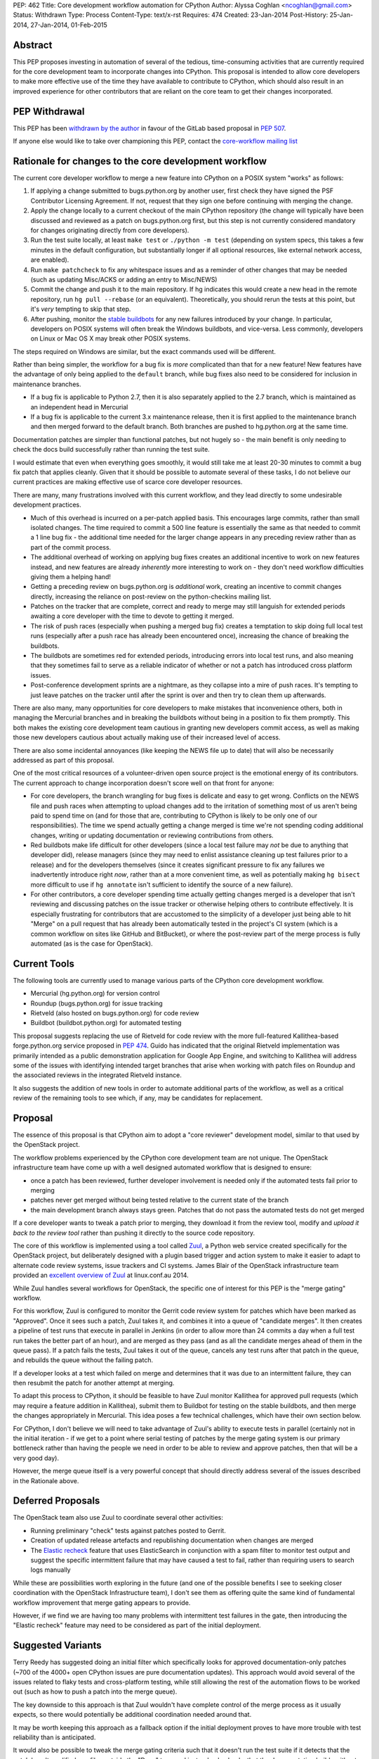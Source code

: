 PEP: 462
Title: Core development workflow automation for CPython
Author: Alyssa Coghlan <ncoghlan@gmail.com>
Status: Withdrawn
Type: Process
Content-Type: text/x-rst
Requires: 474
Created: 23-Jan-2014
Post-History: 25-Jan-2014, 27-Jan-2014, 01-Feb-2015


Abstract
========

This PEP proposes investing in automation of several of the tedious,
time-consuming activities that are currently required for the core development
team to incorporate changes into CPython. This proposal is intended to
allow core developers to make more effective use of the time they have
available to contribute to CPython, which should also result in an improved
experience for other contributors that are reliant on the core team to get
their changes incorporated.


PEP Withdrawal
==============

This PEP has been `withdrawn by the author
<https://mail.python.org/pipermail/core-workflow/2015-October/000227.html>`_
in favour of the GitLab based proposal in :pep:`507`.

If anyone else would like to take over championing this PEP, contact the
`core-workflow mailing list <https://mail.python.org/mailman/listinfo/core-workflow>`_


Rationale for changes to the core development workflow
======================================================

The current core developer workflow to merge a new feature into CPython
on a POSIX system "works" as follows:

#. If applying a change submitted to bugs.python.org by another user, first
   check they have signed the PSF Contributor Licensing Agreement. If not,
   request that they sign one before continuing with merging the change.
#. Apply the change locally to a current checkout of the main CPython
   repository (the change will typically have been discussed and reviewed
   as a patch on bugs.python.org first, but this step is not currently
   considered mandatory for changes originating directly from core
   developers).
#. Run the test suite locally, at least ``make test`` or
   ``./python -m test`` (depending on system specs, this takes a few
   minutes in the default configuration, but substantially longer if all
   optional resources, like external network access, are enabled).
#. Run ``make patchcheck`` to fix any whitespace issues and as a reminder
   of other changes that may be needed (such as updating Misc/ACKS or
   adding an entry to Misc/NEWS)
#. Commit the change and push it to the main repository. If hg indicates
   this would create a new head in the remote repository, run
   ``hg pull --rebase`` (or an equivalent). Theoretically, you should
   rerun the tests at this point, but it's *very* tempting to skip that
   step.
#. After pushing, monitor the `stable buildbots
   <http://buildbot.python.org/all/waterfall?category=3.x.stable>`__
   for any new failures introduced by your change. In particular, developers
   on POSIX systems will often break the Windows buildbots, and vice-versa.
   Less commonly, developers on Linux or Mac OS X may break other POSIX
   systems.

The steps required on Windows are similar, but the exact commands used
will be different.

Rather than being simpler, the workflow for a bug fix is *more* complicated
than that for a new feature! New features have the advantage of only being
applied to the ``default`` branch, while bug fixes also need to be considered
for inclusion in maintenance branches.

* If a bug fix is applicable to Python 2.7, then it is also separately
  applied to the 2.7 branch, which is maintained as an independent head
  in Mercurial
* If a bug fix is applicable to the current 3.x maintenance release, then
  it is first applied to the maintenance branch and then merged forward
  to the default branch. Both branches are pushed to hg.python.org at the
  same time.

Documentation patches are simpler than functional patches, but not
hugely so - the main benefit is only needing to check the docs build
successfully rather than running the test suite.

I would estimate that even when everything goes smoothly, it would still
take me at least 20-30 minutes to commit a bug fix patch that applies
cleanly. Given that it should be possible to automate several of these
tasks, I do not believe our current practices are making effective use
of scarce core developer resources.

There are many, many frustrations involved with this current workflow, and
they lead directly to some undesirable development practices.

* Much of this overhead is incurred on a per-patch applied basis. This
  encourages large commits, rather than small isolated changes. The time
  required to commit a 500 line feature is essentially the same as that
  needed to commit a 1 line bug fix - the additional time needed for the
  larger change appears in any preceding review rather than as part of the
  commit process.
* The additional overhead of working on applying bug fixes creates an
  additional incentive to work on new features instead, and new features
  are already *inherently* more interesting to work on - they don't need
  workflow difficulties giving them a helping hand!
* Getting a preceding review on bugs.python.org is *additional* work,
  creating an incentive to commit changes directly, increasing the reliance
  on post-review on the python-checkins mailing list.
* Patches on the tracker that are complete, correct and ready to merge may
  still languish for extended periods awaiting a core developer with the
  time to devote to getting it merged.
* The risk of push races (especially when pushing a merged bug fix) creates
  a temptation to skip doing full local test runs (especially after a push
  race has already been encountered once), increasing the chance of
  breaking the buildbots.
* The buildbots are sometimes red for extended periods, introducing errors
  into local test runs, and also meaning that they sometimes fail to serve
  as a reliable indicator of whether or not a patch has introduced cross
  platform issues.
* Post-conference development sprints are a nightmare, as they collapse
  into a mire of push races. It's tempting to just leave patches on the
  tracker until after the sprint is over and then try to clean them up
  afterwards.

There are also many, many opportunities for core developers to make
mistakes that inconvenience others, both in managing the Mercurial branches
and in breaking the buildbots without being in a position to fix them
promptly. This both makes the existing core development team cautious in
granting new developers commit access, as well as making those new
developers cautious about actually making use of their increased level of
access.

There are also some incidental annoyances (like keeping the NEWS file up to
date) that will also be necessarily addressed as part of this proposal.

One of the most critical resources of a volunteer-driven open source project
is the emotional energy of its contributors. The current approach to change
incorporation doesn't score well on that front for anyone:

* For core developers, the branch wrangling for bug fixes is delicate and
  easy to get wrong. Conflicts on the NEWS file and push races when
  attempting to upload changes add to the irritation of something most of
  us aren't being paid to spend time on (and for those that are, contributing
  to CPython is likely to be only one of our responsibilities). The time we
  spend actually getting a change merged is time we're not spending coding
  additional changes, writing or updating documentation or reviewing
  contributions from others.
* Red buildbots make life difficult for other developers (since a local
  test failure may *not* be due to anything that developer did), release
  managers (since they may need to enlist assistance cleaning up test
  failures prior to a release) and for the developers themselves (since
  it creates significant pressure to fix any failures we inadvertently
  introduce right *now*, rather than at a more convenient time, as well
  as potentially making ``hg bisect`` more difficult to use if
  ``hg annotate`` isn't sufficient to identify the source of a new failure).
* For other contributors, a core developer spending time actually getting
  changes merged is a developer that isn't reviewing and discussing patches
  on the issue tracker or otherwise helping others to contribute effectively.
  It is especially frustrating for contributors that are accustomed to the
  simplicity of a developer just being able to hit "Merge" on a pull
  request that has already been automatically tested in the project's CI
  system (which is a common workflow on sites like GitHub and BitBucket), or
  where the post-review part of the merge process is fully automated (as is
  the case for OpenStack).


Current Tools
=============

The following tools are currently used to manage various parts of the
CPython core development workflow.

* Mercurial (hg.python.org) for version control
* Roundup (bugs.python.org) for issue tracking
* Rietveld (also hosted on bugs.python.org) for code review
* Buildbot (buildbot.python.org) for automated testing

This proposal suggests replacing the use of Rietveld for code review with
the more full-featured Kallithea-based forge.python.org service proposed in
:pep:`474`. Guido has indicated that the original Rietveld implementation was
primarily intended as a public demonstration application for Google App
Engine, and switching to Kallithea will address some of the issues with
identifying intended target branches that arise when working with patch files
on Roundup and the associated reviews in the integrated Rietveld instance.

It also suggests the addition of new tools in order to automate
additional parts of the workflow, as well as a critical review of the
remaining tools to see which, if any, may be candidates for replacement.


Proposal
========

The essence of this proposal is that CPython aim to adopt a "core reviewer"
development model, similar to that used by the OpenStack project.

The workflow problems experienced by the CPython core development team are
not unique. The OpenStack infrastructure team have come up with a well
designed automated workflow that is designed to ensure:

* once a patch has been reviewed, further developer involvement is needed
  only if the automated tests fail prior to merging
* patches never get merged without being tested relative to the current
  state of the branch
* the main development branch always stays green. Patches that do not pass
  the automated tests do not get merged

If a core developer wants to tweak a patch prior to merging, they download
it from the review tool, modify and *upload it back to the review tool*
rather than pushing it directly to the source code repository.

The core of this workflow is implemented using a tool called Zuul_, a
Python web service created specifically for the OpenStack project, but
deliberately designed with a plugin based trigger and action system to make
it easier to adapt to alternate code review systems, issue trackers and
CI systems. James Blair of the OpenStack infrastructure team provided
an `excellent overview of Zuul
<https://www.youtube.com/watch?v=sLD9LHc1QFM>`__ at linux.conf.au 2014.

While Zuul handles several workflows for OpenStack, the specific one of
interest for this PEP is the "merge gating" workflow.

For this workflow, Zuul is configured to monitor the Gerrit code review
system for patches which have been marked as "Approved". Once it sees
such a patch, Zuul takes it, and combines it into a queue of "candidate
merges". It then creates a pipeline of test runs that execute in parallel in
Jenkins (in order to allow more than 24 commits a day when a full test run
takes the better part of an hour), and are merged as they pass (and as all
the candidate merges ahead of them in the queue pass). If a patch fails the
tests, Zuul takes it out of the queue, cancels any test runs after that patch in
the queue, and rebuilds the queue without the failing patch.

If a developer looks at a test which failed on merge and determines that it
was due to an intermittent failure, they can then resubmit the patch for
another attempt at merging.

To adapt this process to CPython, it should be feasible to have Zuul monitor
Kallithea for approved pull requests (which may require a feature addition in
Kallithea), submit them to Buildbot for testing on the stable buildbots, and
then merge the changes appropriately in Mercurial. This idea poses a few
technical challenges, which have their own section below.

For CPython, I don't believe we will need to take advantage of Zuul's
ability to execute tests in parallel (certainly not in the initial
iteration - if we get to a point where serial testing of patches by the
merge gating system is our primary bottleneck rather than having the
people we need in order to be able to review and approve patches, then
that will be a very good day).

However, the merge queue itself is a very powerful concept that should
directly address several of the issues described in the Rationale above.

.. _Zuul: http://ci.openstack.org/zuul/
.. _Elastic recheck: http://status.openstack.org/elastic-recheck/


Deferred Proposals
==================

The OpenStack team also use Zuul to coordinate several other activities:

* Running preliminary "check" tests against patches posted to Gerrit.
* Creation of updated release artefacts and republishing documentation when
  changes are merged
* The `Elastic recheck`_ feature that uses ElasticSearch in conjunction with
  a spam filter to monitor test output and suggest the specific intermittent
  failure that may have caused a test to fail, rather than requiring users
  to search logs manually

While these are possibilities worth exploring in the future (and one of the
possible benefits I see to seeking closer coordination with the OpenStack
Infrastructure team), I don't see them as offering quite the same kind of
fundamental workflow improvement that merge gating appears to provide.

However, if we find we are having too many problems with intermittent test
failures in the gate, then introducing the "Elastic recheck" feature may
need to be considered as part of the initial deployment.


Suggested Variants
==================

Terry Reedy has suggested doing an initial filter which specifically looks
for approved documentation-only patches (~700 of the 4000+ open CPython
issues are pure documentation updates). This approach would avoid several
of the issues related to flaky tests and cross-platform testing, while
still allowing the rest of the automation flows to be worked out (such as
how to push a patch into the merge queue).

The key downside to this approach is that Zuul wouldn't have complete
control of the merge process as it usually expects, so there would
potentially be additional coordination needed around that.

It may be worth keeping this approach as a fallback option if the initial
deployment proves to have more trouble with test reliability than is
anticipated.

It would also be possible to tweak the merge gating criteria such that it
doesn't run the test suite if it detects that the patch hasn't modified any
files outside the "Docs" tree, and instead only checks that the documentation
builds without errors.

As yet another alternative, it may be reasonable to move some parts of the
documentation (such as the tutorial and the HOWTO guides) out of the main
source repository and manage them using the simpler pull request based model
described in :pep:`474`.


Perceived Benefits
==================

The benefits of this proposal accrue most directly to the core development
team. First and foremost, it means that once we mark a patch as "Approved"
in the updated code review system, *we're usually done*. The extra 20-30
minutes (or more) of actually applying the patch, running the tests and
merging it into Mercurial would all be orchestrated by Zuul. Push races
would also be a thing of the past - if lots of core developers are
approving patches at a sprint, then that just means the queue gets
deeper in Zuul, rather than developers getting frustrated trying to
merge changes and failing. Test failures would still happen, but they
would result in the affected patch being removed from the merge queue,
rather than breaking the code in the main repository.

With the bulk of the time investment moved to the review process, this
also encourages "development for reviewability" - smaller, easier to review
patches, since the overhead of running the tests multiple times will be
incurred by Zuul rather than by the core developers.

However, removing this time sink from the core development team should also
improve the experience of CPython development for other contributors, as it
eliminates several of the opportunities for patches to get "dropped on the
floor", as well as increasing the time core developers are likely to have
available for reviewing contributed patches.

Another example of benefits to other contributors is that when a sprint
aimed primarily at new contributors is running with just a single core
developer present (such as the sprints at PyCon AU for the last
few years), the merge queue would allow that developer to focus more of
their time on reviewing patches and helping the other contributors at the
sprint, since accepting a patch for inclusion would now be a single click
in the Kallithea UI, rather than the relatively time-consuming process that
it is currently. Even when multiple core developers are present, it is
better to enable them to spend their time and effort on interacting with
the other sprint participants than it is on things that are sufficiently
mechanical that a computer can (and should) handle them.

With most of the ways to make a mistake when committing a change
automated out of existence, there are also substantially fewer new things to
learn when a contributor is nominated to become a core developer. This
should have a dual benefit, both in making the existing core developers more
comfortable with granting that additional level of responsibility, and in
making new contributors more comfortable with exercising it.

Finally, a more stable default branch in CPython makes it easier for
other Python projects to conduct continuous integration directly against the
main repo, rather than having to wait until we get into the release
candidate phase of a new release. At the moment, setting up such a system
isn't particularly attractive, as it would need to include an additional
mechanism to wait until CPython's own Buildbot fleet indicated that the
build was in a usable state. With the proposed merge gating system, the
trunk always remains usable.


Technical Challenges
====================

Adapting Zuul from the OpenStack infrastructure to the CPython
infrastructure will at least require the development of additional
Zuul trigger and action plugins, and may require additional development
in some of our existing tools.


Kallithea vs Gerrit
-------------------

Kallithea does not currently include a voting/approval feature that is
equivalent to Gerrit's. For CPython, we wouldn't need anything as
sophisticated as Gerrit's voting system - a simple core-developer-only
"Approved" marker to trigger action from Zuul should suffice. The
core-developer-or-not flag is available in Roundup, as is the flag
indicating whether or not the uploader of a patch has signed a PSF
Contributor Licensing Agreement, which may require further development to
link contributor accounts between the Kallithea instance and Roundup.

Some of the existing Zuul triggers work by monitoring for particular comments
(in particular, recheck/reverify comments to ask Zuul to try merging a
change again if it was previously rejected due to an unrelated intermittent
failure). We will likely also want similar explicit triggers for Kallithea.

The current Zuul plugins for Gerrit work by monitoring the Gerrit activity
stream for particular events. If Kallithea has no equivalent, we will need
to add something suitable for the events we would like to trigger on.

There would also be development effort needed to create a Zuul plugin
that monitors Kallithea activity rather than Gerrit.


Mercurial vs Gerrit/git
-----------------------

Gerrit uses git as the actual storage mechanism for patches, and
automatically handles merging of approved patches. By contrast, Kallithea
use the RhodeCode created `vcs <https://pythonhosted.org/vcs/>`_ library as
an abstraction layer over specific DVCS implementations (with Mercurial and
git backends currently available).

Zuul is also directly integrated with git for patch manipulation - as far
as I am aware, this part of the design currently isn't pluggable. However,
at PyCon US 2014, the Mercurial core developers at the sprints expressed
some interest in collaborating with the core development team and the Zuul
developers on enabling the use of Zuul with Mercurial in addition to git.
As Zuul is itself a Python application, migrating it to use the same DVCS
abstraction library as RhodeCode and Kallithea may be a viable path towards
achieving that.


Buildbot vs Jenkins
-------------------

Zuul's interaction with the CI system is also pluggable, using Gearman
as the `preferred interface <http://ci.openstack.org/zuul/launchers.html>`__.
Accordingly, adapting the CI jobs to run in Buildbot rather than Jenkins
should just be a matter of writing a Gearman client that can process the
requests from Zuul and pass them on to the Buildbot master. Zuul uses the
pure Python `gear client library <https://pypi.python.org/pypi/gear>`__ to
communicate with Gearman, and this library should also be useful to handle
the Buildbot side of things.

Note that, in the initial iteration, I am proposing that we *do not*
attempt to pipeline test execution. This means Zuul would be running in
a very simple mode where only the patch at the head of the merge queue
is being tested on the Buildbot fleet, rather than potentially testing
several patches in parallel. I am picturing something equivalent to
requesting a forced build from the Buildbot master, and then waiting for
the result to come back before moving on to the second patch in the queue.

If we ultimately decide that this is not sufficient, and we need to start
using the CI pipelining features of Zuul, then we may need to look at moving
the test execution to dynamically provisioned cloud images, rather than
relying on volunteer maintained statically provisioned systems as we do
currently. The OpenStack CI infrastructure team are exploring the idea of
replacing their current use of Jenkins masters with a simpler pure Python
test runner, so if we find that we can't get Buildbot to effectively
support the pipelined testing model, we'd likely participate in that
effort rather than setting up a Jenkins instance for CPython.

In this case, the main technical risk would be a matter of ensuring we
support testing on platforms other than Linux (as our stable buildbots
currently cover Windows, Mac OS X, FreeBSD and OpenIndiana in addition to a
couple of different Linux variants).

In such a scenario, the Buildbot fleet would still have a place in doing
"check" runs against the master repository (either periodically or for
every commit), even if it did not play a part in the merge gating process.
More unusual configurations (such as building without threads, or without
SSL/TLS support) would likely still be handled that way rather than being
included in the gate criteria (at least initially, anyway).


Handling of maintenance branches
--------------------------------

The OpenStack project largely leaves the question of maintenance branches
to downstream vendors, rather than handling it directly. This means there
are questions to be answered regarding how we adapt Zuul to handle our
maintenance branches.

Python 2.7 can be handled easily enough by treating it as a separate patch
queue. This would be handled natively in Kallithea by submitting separate
pull requests in order to update the Python 2.7 maintenance branch.

The Python 3.x maintenance branches are potentially more complicated. My
current recommendation is to simply stop using Mercurial merges to manage
them, and instead treat them as independent heads, similar to the Python
2.7 branch. Separate pull requests would need to be submitted for the active
Python 3 maintenance branch and the default development branch. The
downside of this approach is that it increases the risk that a fix is merged
only to the maintenance branch without also being submitted to the default
branch, so we may want to design some additional tooling that ensures that
every maintenance branch pull request either has a corresponding default
branch pull request prior to being merged, or else has an explicit disclaimer
indicating that it is only applicable to that branch and doesn't need to be
ported forward to later branches.

Such an approach has the benefit of adjusting relatively cleanly to the
intermittent periods where we have two active Python 3 maintenance branches.

This issue does suggest some potential user interface ideas for Kallithea,
where it may be desirable to be able to clone a pull request in order to be
able to apply it to a second branch.


Handling of security branches
-----------------------------

For simplicity's sake, I would suggest leaving the handling of
security-fix only branches alone: the release managers for those branches
would continue to backport specific changes manually. The only change is
that they would be able to use the Kallithea pull request workflow to do the
backports if they would like others to review the updates prior to merging
them.


Handling of NEWS file updates
-----------------------------

Our current approach to handling NEWS file updates regularly results in
spurious conflicts when merging bug fixes forward from an active maintenance
branch to a later branch.

`Issue #18967* <https://github.com/python/cpython/issues/63167>`__ discusses some
possible improvements in that area, which would be beneficial regardless
of whether or not we adopt Zuul as a workflow automation tool.


Stability of "stable" Buildbot slaves
-------------------------------------

Instability of the nominally stable buildbots has a substantially larger
impact under this proposal. We would need to ensure we're genuinely happy
with each of those systems gating merges to the development branches, or
else move then to "unstable" status.


Intermittent test failures
--------------------------

Some tests, especially timing tests, exhibit intermittent failures on the
existing Buildbot fleet. In particular, test systems running as VMs may
sometimes exhibit timing failures when the VM host is under higher than
normal load.

The OpenStack CI infrastructure includes a number of additional features to
help deal with intermittent failures, the most basic of which is simply
allowing developers to request that merging a patch be tried again when the
original failure appears to be due to a known intermittent failure (whether
that intermittent failure is in OpenStack itself or just in a flaky test).

The more sophisticated `Elastic recheck`_ feature may be worth considering,
especially since the output of the CPython test suite is substantially
simpler than that from OpenStack's more complex multi-service testing, and
hence likely even more amenable to automated analysis.


Custom Mercurial client workflow support
----------------------------------------

One useful part of the OpenStack workflow is the "git review" plugin,
which makes it relatively easy to push a branch from a local git clone up
to Gerrit for review.

:pep:`474` mentions a draft `custom Mercurial
extension <https://bitbucket.org/ncoghlan/cpydev/src/default/cpyhg.py?at=default>`__
that automates some aspects of the existing CPython core development workflow.

As part of this proposal, that custom extension would be extended to work
with the new Kallithea based review workflow in addition to the legacy
Roundup/Rietveld based review workflow.


Social Challenges
=================

The primary social challenge here is getting the core development team to
change their practices. However, the tedious-but-necessary steps that are
automated by the proposal should create a strong incentive for the
existing developers to go along with the idea.

I believe three specific features may be needed to assure existing
developers that there are no downsides to the automation of this workflow:

* Only requiring approval from a single core developer to incorporate a
  patch. This could be revisited in the future, but we should preserve the
  status quo for the initial rollout.

* Explicitly stating that core developers remain free to approve their own
  patches, except during the release candidate phase of a release. This
  could be revisited in the future, but we should preserve the status quo
  for the initial rollout.

* Ensuring that at least release managers have a "merge it now" capability
  that allows them to force a particular patch to the head of the merge
  queue. Using a separate clone for release preparation may be sufficient
  for this purpose. Longer term, automatic merge gating may also allow for
  more automated preparation of release artefacts as well.


Practical Challenges
====================

The PSF runs its own directly and indirectly sponsored workflow
infrastructure primarily due to past experience with unacceptably poor
performance and inflexibility of infrastructure provided for free to the
general public. CPython development was originally hosted on SourceForge,
with source control moved to self hosting when SF was both slow to offer
Subversion support and suffering from CVS performance issues (see :pep:`347`),
while issue tracking later moved to the open source Roundup issue tracker
on dedicated sponsored hosting (from Upfront Systems), due to a combination
of both SF performance issues and general usability issues with the SF
tracker at the time (the outcome and process for the new tracker selection
were captured on the `python.org wiki
<https://wiki.python.org/moin/CallForTrackers>`__ rather than in a PEP).

Accordingly, proposals that involve setting ourselves up for "SourceForge
usability and reliability issues, round two" will face significant
opposition from at least some members of the CPython core development team
(including the author of this PEP). This proposal respects that history by
recommending only tools that are available for self-hosting as sponsored
or PSF funded infrastructure, and are also open source Python projects that
can be customised to meet the needs of the CPython core development team.

However, for this proposal to be a success (if it is accepted), we need to
understand how we are going to carry out the necessary configuration,
customisation, integration and deployment work.

The last attempt at adding a new piece to the CPython support infrastructure
(speed.python.org) has unfortunately foundered due to the lack of time to
drive the project from the core developers and PSF board members involved,
and the difficulties of trying to bring someone else up to speed to lead
the activity (the hardware donated to that project by HP is currently in
use to support PyPy instead, but the situation highlights some
of the challenges of relying on volunteer labour with many other higher
priority demands on their time to steer projects to completion).

Even ultimately successful past projects, such as the source control
migrations from CVS to Subversion and from Subversion to Mercurial, the
issue tracker migration from SourceForge to Roundup, the code review
integration between Roundup and Rietveld and the introduction of the
Buildbot continuous integration fleet, have taken an extended period of
time as volunteers worked their way through the many technical and social
challenges involved.

Fortunately, as several aspects of this proposal and :pep:`474` align with
various workflow improvements under consideration for Red Hat's
`Beaker <https://beaker-project.org>`__ open source hardware integration
testing system and other work-related projects, I have arranged to be able
to devote ~1 day a week to working on CPython infrastructure projects.

Together with Rackspace's existing contributions to maintaining the
pypi.python.org infrastructure, I personally believe this arrangement is
indicative of a more general recognition amongst CPython redistributors and
major users of the merit in helping to sustain upstream infrastructure
through direct contributions of developer time, rather than expecting
volunteer contributors to maintain that infrastructure entirely in their
spare time or funding it indirectly through the PSF (with the additional
management overhead that would entail). I consider this a positive trend, and
one that I will continue to encourage as best I can.


Open Questions
==============

Pretty much everything in the PEP. Do we want to adopt merge gating and
Zuul? How do we want to address the various technical challenges?
Are the Kallithea and Zuul development communities open to the kind
of collaboration that would be needed to make this effort a success?

While I've arranged to spend some of my own work time on this, do we want to
approach the OpenStack Foundation for additional assistance, since
we're a key dependency of OpenStack itself, Zuul is a creation of the
OpenStack infrastructure team, and the available development resources for
OpenStack currently dwarf those for CPython?

Are other interested folks working for Python redistributors and major users
also in a position to make a business case to their superiors for investing
developer time in supporting this effort?


Next Steps
==========

If pursued, this will be a follow-on project to the Kallithea-based
forge.python.org proposal in :pep:`474`. Refer to that PEP for more details
on the discussion, review and proof-of-concept pilot process currently
under way.


Acknowledgements
================

Thanks to Jesse Noller, Alex Gaynor and James Blair for providing valuable
feedback on a preliminary draft of this proposal, and to James and Monty
Taylor for additional technical feedback following publication of the
initial draft.

Thanks to Bradley Kuhn, Mads Kiellerich and other Kallithea developers for
the discussions around :pep:`474` that led to a significant revision of this
proposal to be based on using Kallithea for the review component rather than
the existing Rietveld installation.


Copyright
=========

This document has been placed in the public domain.
